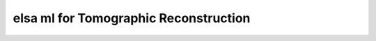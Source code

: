 .. _elsa-ml-recon:

**************************************
elsa ml for Tomographic Reconstruction
**************************************

